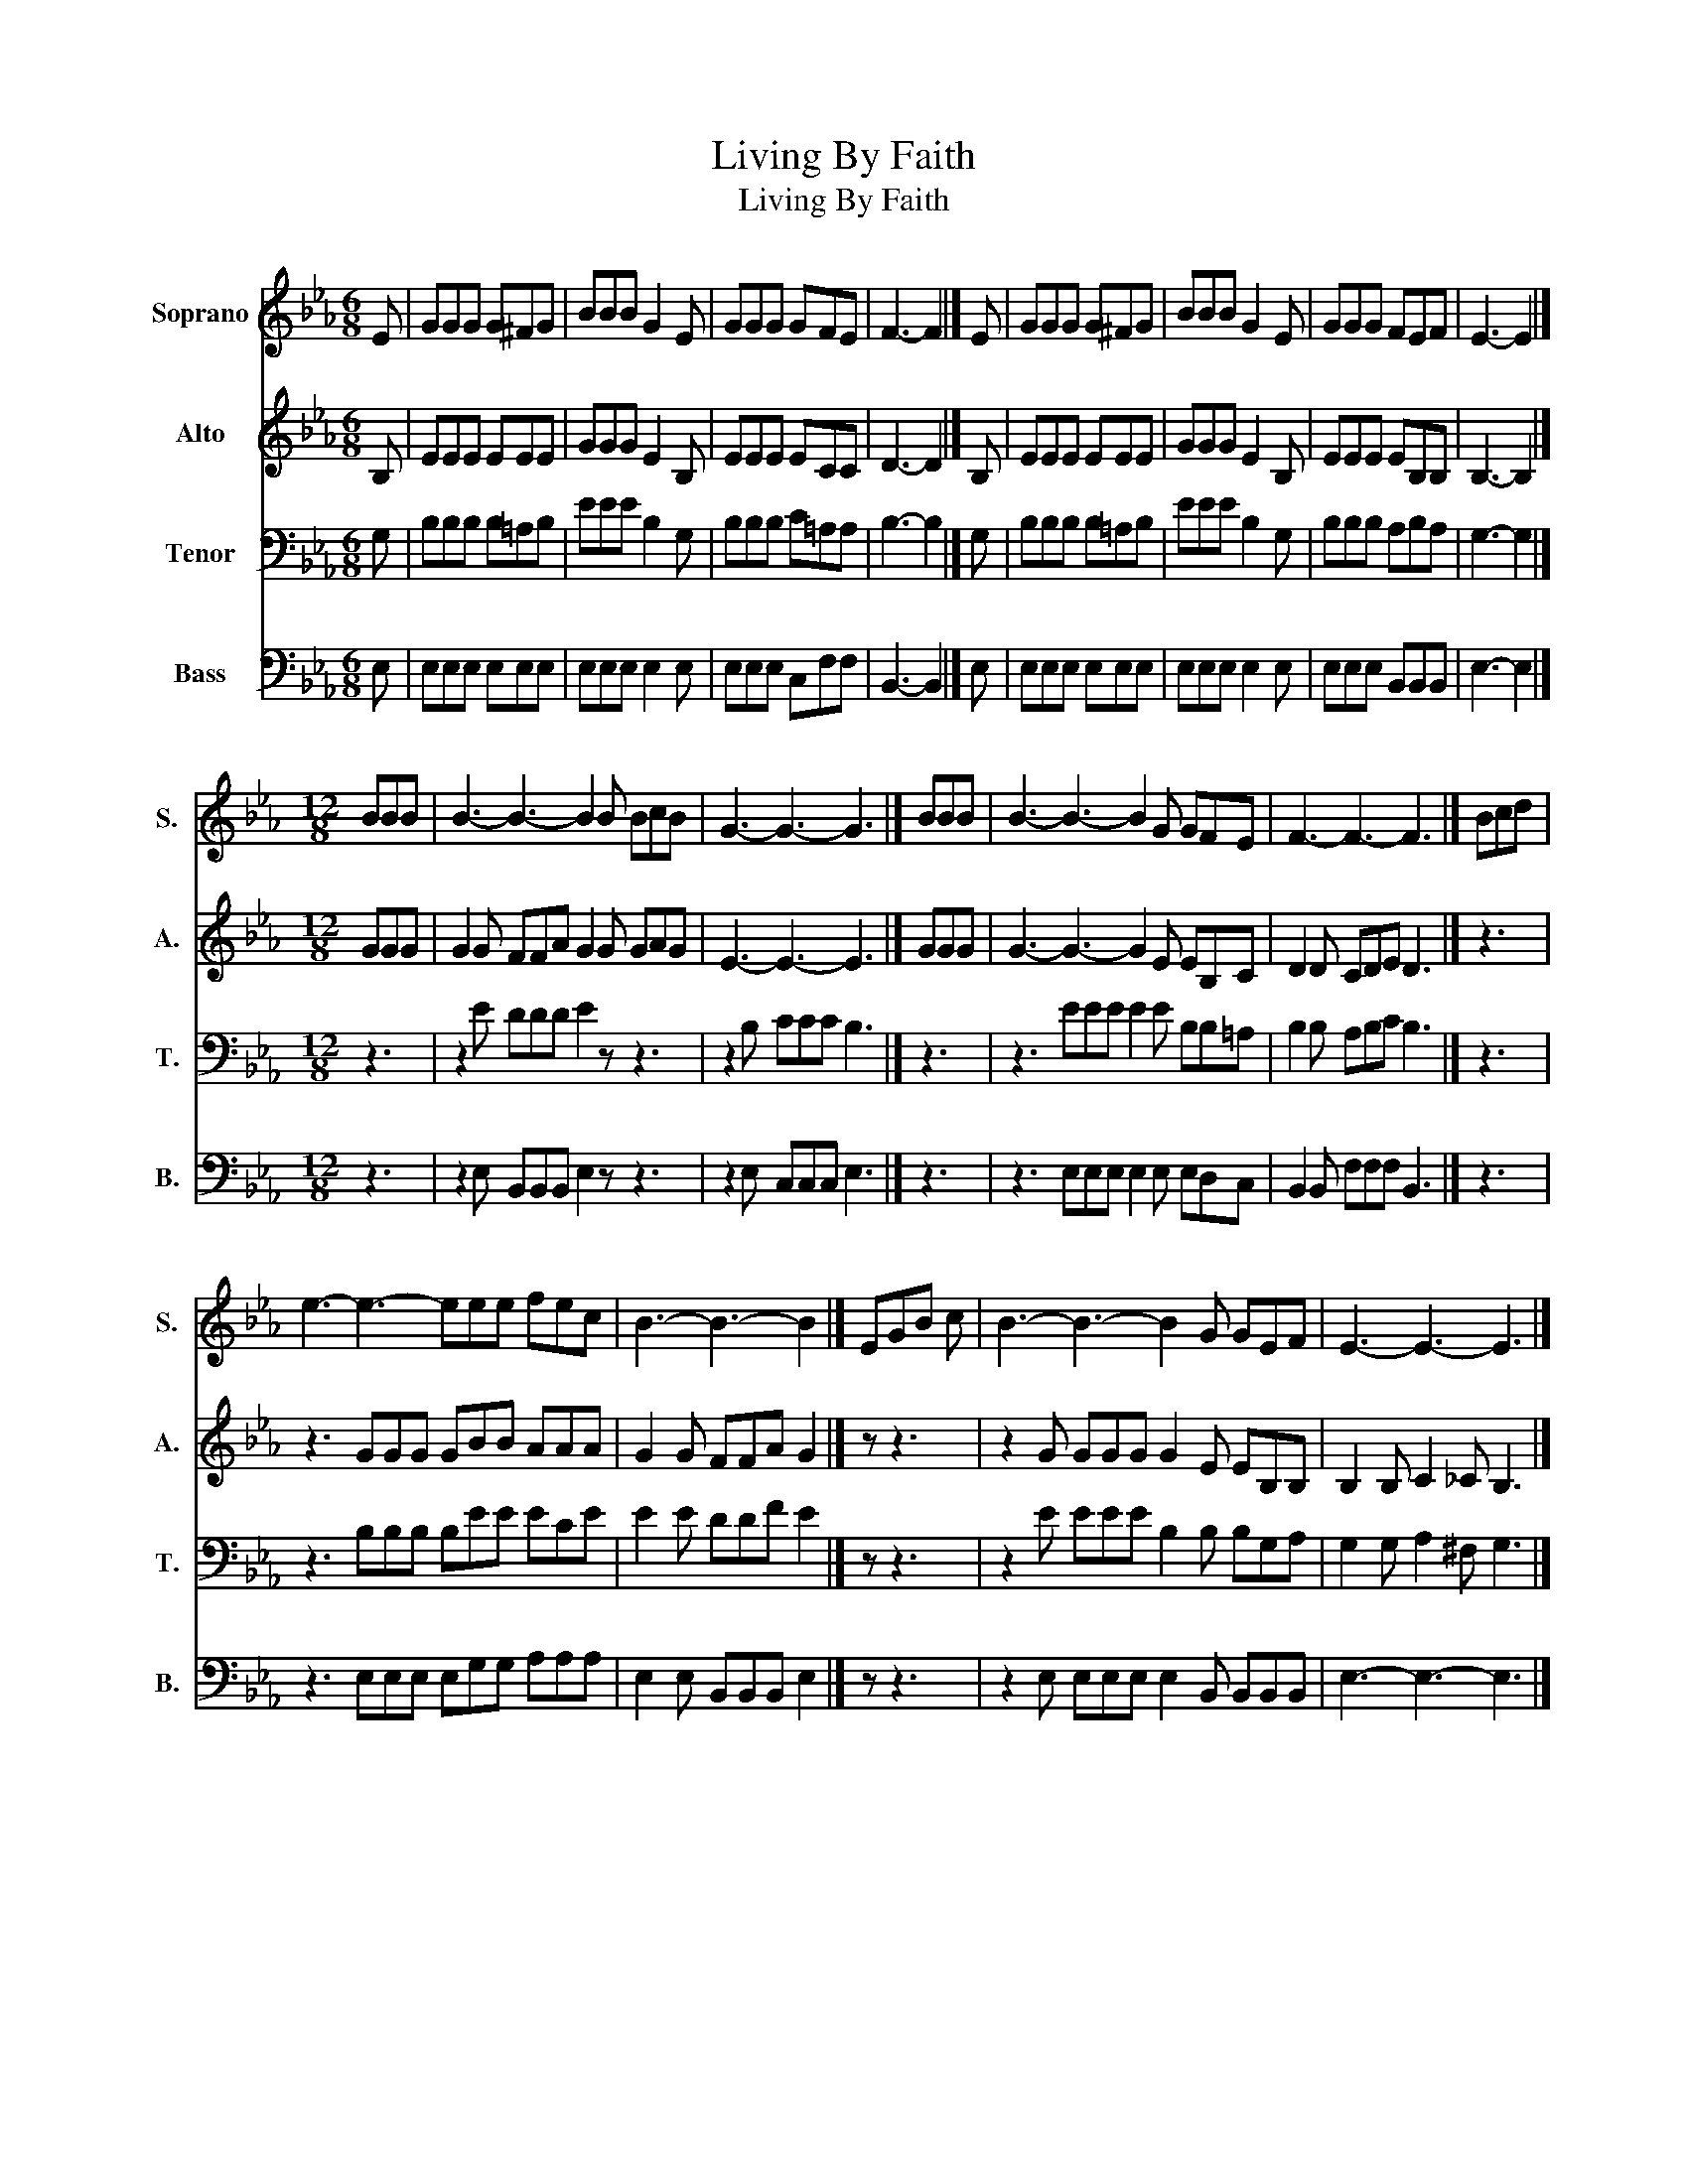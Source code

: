 X:1
T:Living By Faith
T:Living By Faith
%%score 1 2 3 4
L:1/8
M:6/8
K:Eb
V:1 treble nm="Soprano" snm="S."
V:2 treble nm="Alto" snm="A."
V:3 bass nm="Tenor" snm="T."
V:4 bass nm="Bass" snm="B."
V:1
 E | GGG G^FG | BBB G2 E | GGG GFE | F3- F2 |] E | GGG G^FG | BBB G2 E | GGG FEF | E3- E2 |] %10
[M:12/8] BBB | B3- B3- B2 B BcB | G3- G3- G3 |] BBB | B3- B3- B2 G GFE | F3- F3- F3 |] Bcd | %17
 e3- e3- eee fec | B3- B3- B2 |] EGB c | B3- B3- B2 G GEF | E3- E3- E3 |] %22
V:2
 B, | EEE EEE | GGG E2 B, | EEE ECC | D3- D2 |] B, | EEE EEE | GGG E2 B, | EEE EB,B, | B,3- B,2 |] %10
[M:12/8] GGG | G2 G FFA G2 G GAG | E3- E3- E3 |] GGG | G3- G3- G2 E EB,C | D2 D CDE D3 |] z3 | %17
 z3 GGG GBB AAA | G2 G FFA G2 |] z z3 | z2 G GGG G2 E EB,B, | B,2 B, C2 _C B,3 |] %22
V:3
 G, | B,B,B, B,=A,B, | EEE B,2 G, | B,B,B, C=A,A, | B,3- B,2 |] G, | B,B,B, B,=A,B, | EEE B,2 G, | %8
 B,B,B, A,B,A, | G,3- G,2 |][M:12/8] z3 | z2 E DDD E2 z z3 | z2 B, CCC B,3 |] z3 | %14
 z3 EEE E2 E B,B,=A, | B,2 B, A,B,C B,3 |] z3 | z3 B,B,B, B,EE ECE | E2 E DDF E2 |] z z3 | %20
 z2 E EEE B,2 B, B,G,A, | G,2 G, A,2 ^F, G,3 |] %22
V:4
 E, | E,E,E, E,E,E, | E,E,E, E,2 E, | E,E,E, C,F,F, | B,,3- B,,2 |] E, | E,E,E, E,E,E, | %7
 E,E,E, E,2 E, | E,E,E, B,,B,,B,, | E,3- E,2 |][M:12/8] z3 | z2 E, B,,B,,B,, E,2 z z3 | %12
 z2 E, C,C,C, E,3 |] z3 | z3 E,E,E, E,2 E, E,D,C, | B,,2 B,, F,F,F, B,,3 |] z3 | %17
 z3 E,E,E, E,G,G, A,A,A, | E,2 E, B,,B,,B,, E,2 |] z z3 | z2 E, E,E,E, E,2 B,, B,,B,,B,, | %21
 E,3- E,3- E,3 |] %22

